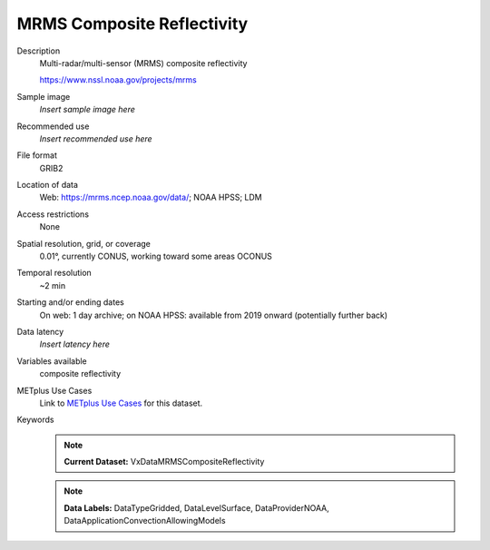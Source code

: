 .. _vx-data-mrms-composite-reflectivity:

MRMS Composite Reflectivity
---------------------------

Description
  Multi-radar/multi-sensor (MRMS) composite reflectivity
  
  https://www.nssl.noaa.gov/projects/mrms

Sample image
  *Insert sample image here*

  .. image:: images/sample_image.png
   :width: 600

Recommended use
  *Insert recommended use here*

File format
  GRIB2

Location of data
  Web: https://mrms.ncep.noaa.gov/data/; NOAA HPSS; LDM

Access restrictions
  None

Spatial resolution, grid, or coverage
  0.01°, currently CONUS, working toward some areas OCONUS

Temporal resolution
  ~2 min

Starting and/or ending dates
  On web: 1 day archive; on NOAA HPSS: available from 2019 onward (potentially further back)

Data latency
  *Insert latency here*

Variables available
  composite reflectivity

METplus Use Cases
  Link to `METplus Use Cases <https://dtcenter.github.io/METplus/develop/search.html?q=VxDataMRMSCompositeReflectivity%26%26UseCase&check_keywords=yes&area=default>`_ for this dataset.

Keywords
  .. note:: **Current Dataset:** VxDataMRMSCompositeReflectivity

  .. note:: **Data Labels:** DataTypeGridded, DataLevelSurface, DataProviderNOAA, DataApplicationConvectionAllowingModels
